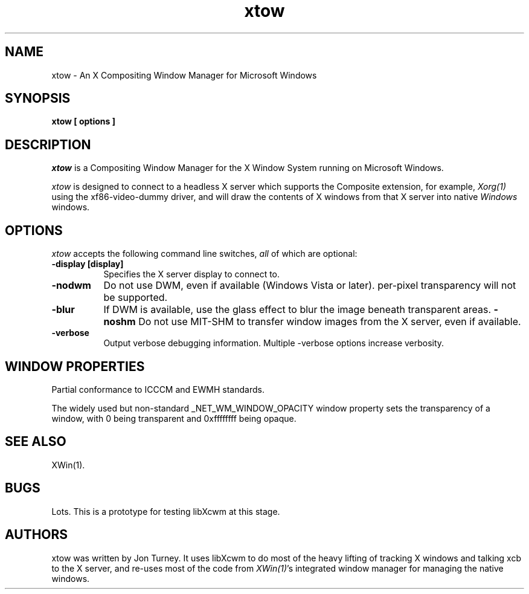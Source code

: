 .TH xtow 1
.SH NAME
xtow \- An X Compositing Window Manager for Microsoft Windows

.SH SYNOPSIS
.B xtow [ options ]

.SH DESCRIPTION
\fIxtow\fP is a Compositing Window Manager for the X Window System running on Microsoft Windows.

\fIxtow\fP is designed to connect to a headless X server which supports the Composite extension,
for example, \fIXorg(1)\fP using the xf86-video-dummy driver, and will draw the contents of X windows
from that X server into native \fIWindows\fP windows.

.SH OPTIONS
\fIxtow\fP accepts the following command line switches, \fIall\fP of which are optional:

.TP 8
.B \-display [display]
Specifies the X server display to connect to.
.TP 8
.B \-nodwm
Do not use DWM, even if available (Windows Vista or later).  per-pixel transparency will not be
supported.
.TP 8
.B \-blur
If DWM is available, use the glass effect to blur the image beneath transparent areas.
.B \-noshm
Do not use MIT-SHM to transfer window images from the X server, even if available.
.TP 8
.B \-verbose
Output verbose debugging information.  Multiple -verbose options increase verbosity.

.SH "WINDOW PROPERTIES"
Partial conformance to ICCCM and EWMH standards.

The widely used but non-standard _NET_WM_WINDOW_OPACITY window property sets the transparency of
a window, with 0 being transparent and 0xffffffff being opaque.

.SH "SEE ALSO"
XWin(1).

.SH BUGS
Lots. This is a prototype for testing libXcwm at this stage.

.SH AUTHORS
xtow was written by Jon Turney.  It uses libXcwm to do most of the heavy lifting of tracking
X windows and talking xcb to the X server, and re-uses most of the code from \fIXWin(1)\fP's
integrated window manager for managing the native windows.
